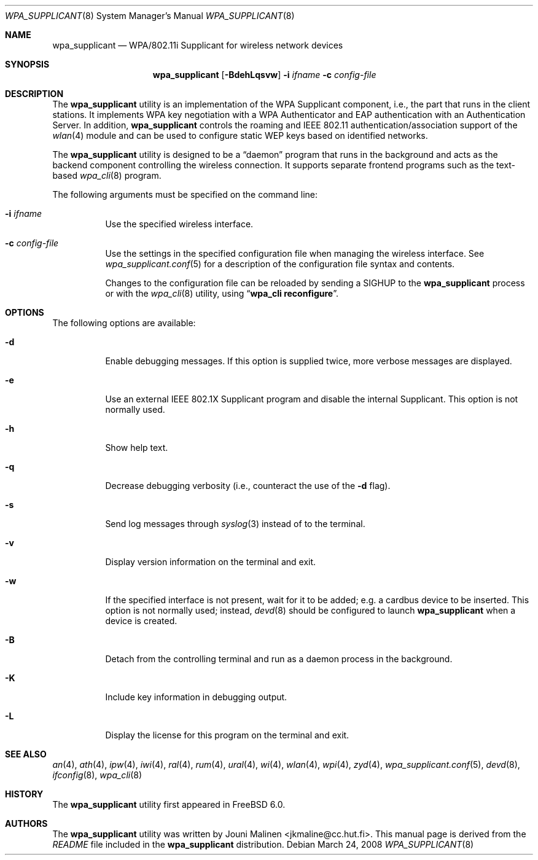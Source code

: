 .\" Copyright (c) 2005 Sam Leffler <sam@errno.com>
.\" All rights reserved.
.\"
.\" Redistribution and use in source and binary forms, with or without
.\" modification, are permitted provided that the following conditions
.\" are met:
.\" 1. Redistributions of source code must retain the above copyright
.\"    notice, this list of conditions and the following disclaimer.
.\" 2. Redistributions in binary form must reproduce the above copyright
.\"    notice, this list of conditions and the following disclaimer in the
.\"    documentation and/or other materials provided with the distribution.
.\"
.\" THIS SOFTWARE IS PROVIDED BY THE AUTHOR AND CONTRIBUTORS ``AS IS'' AND
.\" ANY EXPRESS OR IMPLIED WARRANTIES, INCLUDING, BUT NOT LIMITED TO, THE
.\" IMPLIED WARRANTIES OF MERCHANTABILITY AND FITNESS FOR A PARTICULAR PURPOSE
.\" ARE DISCLAIMED.  IN NO EVENT SHALL THE AUTHOR OR CONTRIBUTORS BE LIABLE
.\" FOR ANY DIRECT, INDIRECT, INCIDENTAL, SPECIAL, EXEMPLARY, OR CONSEQUENTIAL
.\" DAMAGES (INCLUDING, BUT NOT LIMITED TO, PROCUREMENT OF SUBSTITUTE GOODS
.\" OR SERVICES; LOSS OF USE, DATA, OR PROFITS; OR BUSINESS INTERRUPTION)
.\" HOWEVER CAUSED AND ON ANY THEORY OF LIABILITY, WHETHER IN CONTRACT, STRICT
.\" LIABILITY, OR TORT (INCLUDING NEGLIGENCE OR OTHERWISE) ARISING IN ANY WAY
.\" OUT OF THE USE OF THIS SOFTWARE, EVEN IF ADVISED OF THE POSSIBILITY OF
.\" SUCH DAMAGE.
.\"
.\" $FreeBSD: src/usr.sbin/wpa/wpa_supplicant/wpa_supplicant.8,v 1.3.2.2.4.1 2009/04/15 03:14:26 kensmith Exp $
.\"
.Dd March 24, 2008
.Dt WPA_SUPPLICANT 8
.Os
.Sh NAME
.Nm wpa_supplicant
.Nd "WPA/802.11i Supplicant for wireless network devices"
.Sh SYNOPSIS
.Nm
.Op Fl BdehLqsvw
.Fl i Ar ifname
.Fl c Ar config-file
.Sh DESCRIPTION
The
.Nm
utility
is an implementation of the WPA Supplicant component,
i.e., the part that runs in the client stations.
It implements WPA key negotiation with a WPA Authenticator
and EAP authentication with an Authentication Server.
In addition,
.Nm
controls the roaming and IEEE 802.11
authentication/association support of the
.Xr wlan 4
module and can be used to configure static WEP keys
based on identified networks.
.Pp
The
.Nm
utility
is designed to be a
.Dq daemon
program that runs in the
background and acts as the backend component controlling
the wireless connection.
It supports separate frontend programs such as the
text-based
.Xr wpa_cli 8
program.
.Pp
The following arguments must be specified on the command line:
.Bl -tag -width indent
.It Fl i Ar ifname
Use the specified wireless interface.
.It Fl c Ar config-file
Use the settings in the specified configuration file when managing
the wireless interface.
See
.Xr wpa_supplicant.conf 5
for a description of the configuration file syntax and contents.
.Pp
Changes to the configuration file can be reloaded by sending a
.Dv SIGHUP
to the
.Nm
process or with the
.Xr wpa_cli 8
utility, using
.Dq Li "wpa_cli reconfigure" .
.El
.Sh OPTIONS
The following options are available:
.Bl -tag -width indent
.It Fl d
Enable debugging messages.
If this option is supplied twice, more verbose messages are displayed.
.It Fl e
Use an external IEEE 802.1X Supplicant program and disable the
internal Supplicant.
This option is not normally used.
.It Fl h
Show help text.
.It Fl q
Decrease debugging verbosity (i.e., counteract the use of the
.Fl d
flag).
.It Fl s
Send log messages through
.Xr syslog 3
instead of to the terminal.
.It Fl v
Display version information on the terminal and exit.
.It Fl w
If the specified interface is not present, wait for it to be
added; e.g.\& a cardbus device to be inserted.
This option is not normally used; instead,
.Xr devd 8
should be configured to launch
.Nm
when a device is created.
.It Fl B
Detach from the controlling terminal and run as a daemon process
in the background.
.It Fl K
Include key information in debugging output.
.It Fl L
Display the license for this program on the terminal and exit.
.El
.Sh SEE ALSO
.Xr an 4 ,
.Xr ath 4 ,
.Xr ipw 4 ,
.Xr iwi 4 ,
.Xr ral 4 ,
.Xr rum 4 ,
.Xr ural 4 ,
.Xr wi 4 ,
.Xr wlan 4 ,
.Xr wpi 4 ,
.Xr zyd 4 ,
.Xr wpa_supplicant.conf 5 ,
.Xr devd 8 ,
.Xr ifconfig 8 ,
.Xr wpa_cli 8
.Sh HISTORY
The
.Nm
utility first appeared in
.Fx 6.0 .
.Sh AUTHORS
The
.Nm
utility was written by
.An Jouni Malinen Aq jkmaline@cc.hut.fi .
This manual page is derived from the
.Pa README
file included in the
.Nm
distribution.

